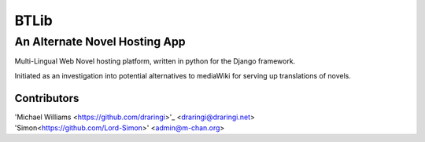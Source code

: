 =======
BTLib
=======
--------------------
An Alternate Novel Hosting App
--------------------

Multi-Lingual Web Novel hosting platform, written in python for the Django framework.

Initiated as an investigation into potential alternatives to mediaWiki for serving up translations of novels.

Contributors
============
| 'Michael Williams <https://github.com/draringi>'_ <draringi@draringi.net>
| 'Simon<https://github.com/Lord-Simon>' <admin@m-chan.org>
